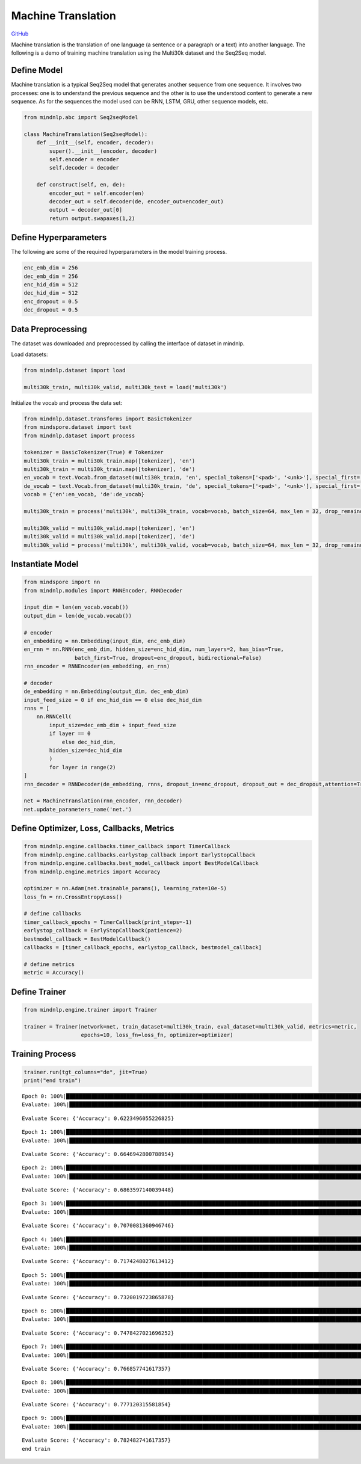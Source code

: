 Machine Translation
===================

`GitHub <https://github.com/mindspore-lab/mindnlp/blob/master/examples/machine_translation.py>`__

Machine translation is the translation of one language (a sentence or a
paragraph or a text) into another language. The following is a demo of
training machine translation using the Multi30k dataset and the Seq2Seq
model.

Define Model
------------

Machine translation is a typical Seq2Seq model that generates another
sequence from one sequence. It involves two processes: one is to
understand the previous sequence and the other is to use the understood
content to generate a new sequence. As for the sequences the model used
can be RNN, LSTM, GRU, other sequence models, etc.

.. code:: python

    from mindnlp.abc import Seq2seqModel

    class MachineTranslation(Seq2seqModel):
        def __init__(self, encoder, decoder):
            super().__init__(encoder, decoder)
            self.encoder = encoder
            self.decoder = decoder

        def construct(self, en, de):
            encoder_out = self.encoder(en)
            decoder_out = self.decoder(de, encoder_out=encoder_out)
            output = decoder_out[0]
            return output.swapaxes(1,2)

Define Hyperparameters
----------------------

The following are some of the required hyperparameters in the model
training process.

.. code:: python

    enc_emb_dim = 256
    dec_emb_dim = 256
    enc_hid_dim = 512
    dec_hid_dim = 512
    enc_dropout = 0.5
    dec_dropout = 0.5

Data Preprocessing
------------------

The dataset was downloaded and preprocessed by calling the interface of
dataset in mindnlp.

Load datasets:

.. code:: python

    from mindnlp.dataset import load

    multi30k_train, multi30k_valid, multi30k_test = load('multi30k')

Initialize the vocab and process the data set:

.. code:: python

    from mindnlp.dataset.transforms import BasicTokenizer
    from mindspore.dataset import text
    from mindnlp.dataset import process

    tokenizer = BasicTokenizer(True) # Tokenizer
    multi30k_train = multi30k_train.map([tokenizer], 'en')
    multi30k_train = multi30k_train.map([tokenizer], 'de')
    en_vocab = text.Vocab.from_dataset(multi30k_train, 'en', special_tokens=['<pad>', '<unk>'], special_first= True) # en
    de_vocab = text.Vocab.from_dataset(multi30k_train, 'de', special_tokens=['<pad>', '<unk>'], special_first= True) # de
    vocab = {'en':en_vocab, 'de':de_vocab}

    multi30k_train = process('multi30k', multi30k_train, vocab=vocab, batch_size=64, max_len = 32, drop_remainder = False)

    multi30k_valid = multi30k_valid.map([tokenizer], 'en')
    multi30k_valid = multi30k_valid.map([tokenizer], 'de')
    multi30k_valid = process('multi30k', multi30k_valid, vocab=vocab, batch_size=64, max_len = 32, drop_remainder = False)

Instantiate Model
-----------------

.. code:: python

    from mindspore import nn
    from mindnlp.modules import RNNEncoder, RNNDecoder

    input_dim = len(en_vocab.vocab())
    output_dim = len(de_vocab.vocab())

    # encoder
    en_embedding = nn.Embedding(input_dim, enc_emb_dim)
    en_rnn = nn.RNN(enc_emb_dim, hidden_size=enc_hid_dim, num_layers=2, has_bias=True,
                    batch_first=True, dropout=enc_dropout, bidirectional=False)
    rnn_encoder = RNNEncoder(en_embedding, en_rnn)

    # decoder
    de_embedding = nn.Embedding(output_dim, dec_emb_dim)
    input_feed_size = 0 if enc_hid_dim == 0 else dec_hid_dim
    rnns = [
        nn.RNNCell(
            input_size=dec_emb_dim + input_feed_size
            if layer == 0
                else dec_hid_dim,
            hidden_size=dec_hid_dim
            )
            for layer in range(2)
    ]
    rnn_decoder = RNNDecoder(de_embedding, rnns, dropout_in=enc_dropout, dropout_out = dec_dropout,attention=True, encoder_output_units=enc_hid_dim)

    net = MachineTranslation(rnn_encoder, rnn_decoder)
    net.update_parameters_name('net.')

Define Optimizer, Loss, Callbacks, Metrics
------------------------------------------

.. code:: python

    from mindnlp.engine.callbacks.timer_callback import TimerCallback
    from mindnlp.engine.callbacks.earlystop_callback import EarlyStopCallback
    from mindnlp.engine.callbacks.best_model_callback import BestModelCallback
    from mindnlp.engine.metrics import Accuracy

    optimizer = nn.Adam(net.trainable_params(), learning_rate=10e-5)
    loss_fn = nn.CrossEntropyLoss()

    # define callbacks
    timer_callback_epochs = TimerCallback(print_steps=-1)
    earlystop_callback = EarlyStopCallback(patience=2)
    bestmodel_callback = BestModelCallback()
    callbacks = [timer_callback_epochs, earlystop_callback, bestmodel_callback]

    # define metrics
    metric = Accuracy()

Define Trainer
--------------

.. code:: python

    from mindnlp.engine.trainer import Trainer

    trainer = Trainer(network=net, train_dataset=multi30k_train, eval_dataset=multi30k_valid, metrics=metric,
                      epochs=10, loss_fn=loss_fn, optimizer=optimizer)

Training Process
----------------

.. code:: python

    trainer.run(tgt_columns="de", jit=True)
    print("end train")


.. parsed-literal::

    Epoch 0: 100%|█████████████████████████████████████████████████████████████████████████████████████████████████████████| 454/454 [05:39<00:00,  1.34it/s, loss=3.2271016]
    Evaluate: 100%|██████████████████████████████████████████████████████████████████████████████████████████████████████████████████████████| 16/16 [00:10<00:00,  1.49it/s]


.. parsed-literal::

    Evaluate Score: {'Accuracy': 0.6223496055226825}


.. parsed-literal::

    Epoch 1: 100%|█████████████████████████████████████████████████████████████████████████████████████████████████████████| 454/454 [01:28<00:00,  5.13it/s, loss=2.1794753]
    Evaluate: 100%|██████████████████████████████████████████████████████████████████████████████████████████████████████████████████████████| 16/16 [00:10<00:00,  1.50it/s]


.. parsed-literal::

    Evaluate Score: {'Accuracy': 0.6646942800788954}


.. parsed-literal::

    Epoch 2: 100%|█████████████████████████████████████████████████████████████████████████████████████████████████████████| 454/454 [01:28<00:00,  5.12it/s, loss=1.8816497]
    Evaluate: 100%|██████████████████████████████████████████████████████████████████████████████████████████████████████████████████████████| 16/16 [00:11<00:00,  1.39it/s]


.. parsed-literal::

    Evaluate Score: {'Accuracy': 0.6863597140039448}


.. parsed-literal::

    Epoch 3: 100%|█████████████████████████████████████████████████████████████████████████████████████████████████████████| 454/454 [01:28<00:00,  5.11it/s, loss=1.6710395]
    Evaluate: 100%|██████████████████████████████████████████████████████████████████████████████████████████████████████████████████████████| 16/16 [00:11<00:00,  1.39it/s]


.. parsed-literal::

    Evaluate Score: {'Accuracy': 0.7070081360946746}


.. parsed-literal::

    Epoch 4: 100%|█████████████████████████████████████████████████████████████████████████████████████████████████████████| 454/454 [01:29<00:00,  5.10it/s, loss=1.5266166]
    Evaluate: 100%|██████████████████████████████████████████████████████████████████████████████████████████████████████████████████████████| 16/16 [00:11<00:00,  1.39it/s]


.. parsed-literal::

    Evaluate Score: {'Accuracy': 0.7174248027613412}


.. parsed-literal::

    Epoch 5: 100%|█████████████████████████████████████████████████████████████████████████████████████████████████████████| 454/454 [01:29<00:00,  5.10it/s, loss=1.4266685]
    Evaluate: 100%|██████████████████████████████████████████████████████████████████████████████████████████████████████████████████████████| 16/16 [00:11<00:00,  1.38it/s]


.. parsed-literal::

    Evaluate Score: {'Accuracy': 0.7320019723865878}


.. parsed-literal::

    Epoch 6: 100%|█████████████████████████████████████████████████████████████████████████████████████████████████████████| 454/454 [01:29<00:00,  5.09it/s, loss=1.3493056]
    Evaluate: 100%|██████████████████████████████████████████████████████████████████████████████████████████████████████████████████████████| 16/16 [00:11<00:00,  1.37it/s]


.. parsed-literal::

    Evaluate Score: {'Accuracy': 0.7478427021696252}


.. parsed-literal::

    Epoch 7: 100%|█████████████████████████████████████████████████████████████████████████████████████████████████████████| 454/454 [01:29<00:00,  5.09it/s, loss=1.2893807]
    Evaluate: 100%|██████████████████████████████████████████████████████████████████████████████████████████████████████████████████████████| 16/16 [00:11<00:00,  1.38it/s]


.. parsed-literal::

    Evaluate Score: {'Accuracy': 0.766857741617357}


.. parsed-literal::

    Epoch 8: 100%|█████████████████████████████████████████████████████████████████████████████████████████████████████████| 454/454 [01:29<00:00,  5.09it/s, loss=1.2387483]
    Evaluate: 100%|██████████████████████████████████████████████████████████████████████████████████████████████████████████████████████████| 16/16 [00:11<00:00,  1.40it/s]


.. parsed-literal::

    Evaluate Score: {'Accuracy': 0.777120315581854}


.. parsed-literal::

    Epoch 9: 100%|█████████████████████████████████████████████████████████████████████████████████████████████████████████| 454/454 [01:29<00:00,  5.09it/s, loss=1.1957376]
    Evaluate: 100%|██████████████████████████████████████████████████████████████████████████████████████████████████████████████████████████| 16/16 [00:11<00:00,  1.38it/s]

.. parsed-literal::

    Evaluate Score: {'Accuracy': 0.782482741617357}
    end train


